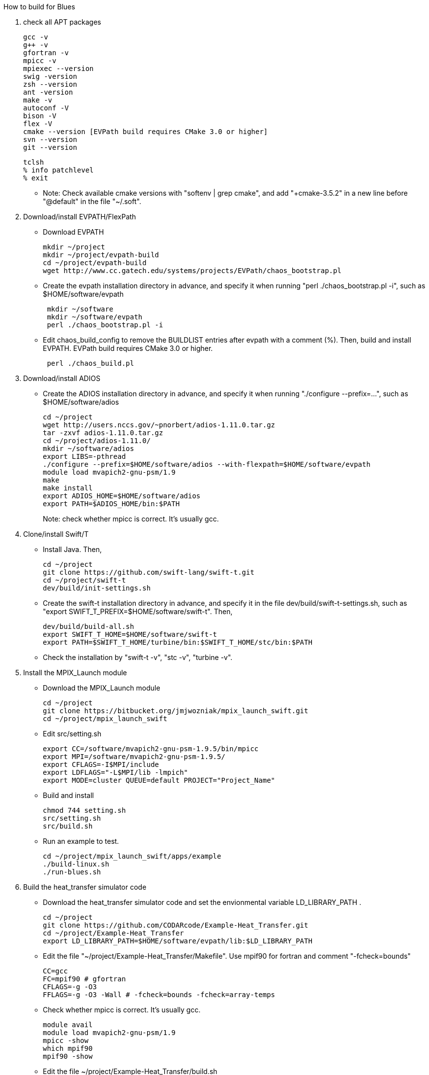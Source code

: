 How to build for Blues

1. check all APT packages
+
 gcc -v
 g++ -v
 gfortran -v
 mpicc -v
 mpiexec --version
 swig -version
 zsh --version
 ant -version
 make -v
 autoconf -V
 bison -V
 flex -V
 cmake --version [EVPath build requires CMake 3.0 or higher]
 svn --version
 git --version
 
 tclsh
 % info patchlevel
 % exit
+
** Note: Check available cmake versions with "softenv | grep cmake", and add "+cmake-3.5.2" in a new line before "@default" in the file "~/.soft".

2. Download/install EVPATH/FlexPath

** Download EVPATH
+
 mkdir ~/project
 mkdir ~/project/evpath-build
 cd ~/project/evpath-build
 wget http://www.cc.gatech.edu/systems/projects/EVPath/chaos_bootstrap.pl
+
** Create the evpath installation directory in advance, and specify it when running "perl ./chaos_bootstrap.pl -i", such as $HOME/software/evpath
+
----
 mkdir ~/software
 mkdir ~/software/evpath
 perl ./chaos_bootstrap.pl -i
----
+
** Edit chaos_build_config to remove the BUILDLIST entries after evpath with a comment (%). Then, build and install EVPATH. EVPath build requires CMake 3.0 or higher.
+
----
 perl ./chaos_build.pl
----
+

3. Download/install ADIOS
** Create the ADIOS installation directory in advance, and specify it when running "./configure --prefix=...", such as $HOME/software/adios
+
 cd ~/project
 wget http://users.nccs.gov/~pnorbert/adios-1.11.0.tar.gz
 tar -zxvf adios-1.11.0.tar.gz
 cd ~/project/adios-1.11.0/
 mkdir ~/software/adios
 export LIBS=-pthread
 ./configure --prefix=$HOME/software/adios --with-flexpath=$HOME/software/evpath
 module load mvapich2-gnu-psm/1.9
 make
 make install
 export ADIOS_HOME=$HOME/software/adios
 export PATH=$ADIOS_HOME/bin:$PATH
+

Note: check whether mpicc is correct. It's usually gcc.

4. Clone/install Swift/T
** Install Java. Then,
+
 cd ~/project
 git clone https://github.com/swift-lang/swift-t.git
 cd ~/project/swift-t
 dev/build/init-settings.sh
+
** Create the swift-t installation directory in advance, and specify it in the file dev/build/swift-t-settings.sh, such as "export SWIFT_T_PREFIX=$HOME/software/swift-t". Then,
+
 dev/build/build-all.sh
 export SWIFT_T_HOME=$HOME/software/swift-t
 export PATH=$SWIFT_T_HOME/turbine/bin:$SWIFT_T_HOME/stc/bin:$PATH
+
** Check the installation by "swift-t -v", "stc -v", "turbine -v".

5. Install the MPIX_Launch module
** Download the MPIX_Launch module
+
 cd ~/project
 git clone https://bitbucket.org/jmjwozniak/mpix_launch_swift.git
 cd ~/project/mpix_launch_swift
+
** Edit src/setting.sh
+
 export CC=/software/mvapich2-gnu-psm-1.9.5/bin/mpicc
 export MPI=/software/mvapich2-gnu-psm-1.9.5/
 export CFLAGS=-I$MPI/include
 export LDFLAGS="-L$MPI/lib -lmpich"
 export MODE=cluster QUEUE=default PROJECT="Project_Name"
+
** Build and install
+
 chmod 744 setting.sh
 src/setting.sh
 src/build.sh
+
** Run an example to test.
+
 cd ~/project/mpix_launch_swift/apps/example
 ./build-linux.sh
 ./run-blues.sh
+

6. Build the heat_transfer simulator code
** Download the heat_transfer simulator code and set the envionmental variable LD_LIBRARY_PATH .
+
 cd ~/project
 git clone https://github.com/CODARcode/Example-Heat_Transfer.git
 cd ~/project/Example-Heat_Transfer
 export LD_LIBRARY_PATH=$HOME/software/evpath/lib:$LD_LIBRARY_PATH
+
** Edit the file "~/project/Example-Heat_Transfer/Makefile". Use mpif90 for fortran and comment "-fcheck=bounds"
+
 CC=gcc
 FC=mpif90 # gfortran
 CFLAGS=-g -O3
 FFLAGS=-g -O3 -Wall # -fcheck=bounds -fcheck=array-temps
+
** Check whether mpicc is correct. It's usually gcc.
+
 module avail
 module load mvapich2-gnu-psm/1.9
 mpicc -show
 which mpif90
 mpif90 -show
+
** Edit the file ~/project/Example-Heat_Transfer/build.sh
+
 #!/bin/bash -l
 # -l        Make bash act as if it had been invoked as a login shell (see INVOCATION below).
 set -eu
 module load mvapich2-gnu-psm/1.9
 make
+
** Compile the heat_transfer simulator code by "./build.sh"

** Note: (1) Use mpif90 as fortran compiler. (2) Comment "-fcheck=bounds" in Makefile. (3) mpif.h is a MPI fortran for header in /software/mvapich2-gnu-psm-1.9.5/lib. Therefore, use command "module load mvapich2-gnu-psm/1.9".

7. Build the stage_write program
** Enter stage_write, and load module mvapich2-gnu-psm/1.9. Then, edit Makefile. Set CC=mpicc and FC=mpif90
+
 CC=mpicc # cc
 FC=mpif90 # ftn
 CFLAGS=-g -O3
 FFLAGS=-g -Wall -fcheck=bounds #-fcheck=array-temps
+
** Compile and test stage_write
+
 make -j
 mpiexec -n 2 stage_write
+
** Note: use "export LD_LIBRARY_PATH=$HOME/software/evpath/lib:$LD_LIBRARY_PATH" instead of "export LD_LIBRARY_PATH=$HOME/software/evpath/lib" to avoid breaking LD_LIBRARY_PATH=/software/mvapich2-gnu-psm-1.9.5/lib.

8. Edit run-workflow.sh
** Enter the Example-Heat_Transfer directory, and edit run-workflow.sh .
+
 # USER: Set these to the correct locations:
 LAUNCH=$HOME/project/mpix_launch_swift/src
 EVPATH=$HOME/software/evpath
+

9. Run ./run-workflow.sh
** Usage: ./run-workflow.sh PROCS [DATASPACES|FLEXPATH|MPI], such as "./run-workflow.sh 16 FLEXPATH" with output as below.
+
 swift: launching: ./heat_transfer_adios2
 swift: launching: stage_write/stage_write
 size: 6
 Input stream            = heat.bp
 Output stream           = staged.bp
 Read method             = FLEXPATH (id=5)
 Read method parameters  = "max_chunk_size=100; app_id =32767; 
 verbose= 3;poll_interval  =  100;"
 Write method            = MPI
 Write method parameters = ""
 Variable to transform   = ""
 Transform parameters    = ""
 Waiting to open stream heat.bp...
  Process number        : 4 x 3
  Array size per process at first step: 40 x 50
 Step    1:
 Writing:  filename               size(GB)    io_time(sec)      GB/s
 Step   1: heat.bp                   0.0000         0.170         0.000
 Step    2:
 rank 1: position in 2-D space = 1,0
 rank 1: ldims   in 2-D space = 50,160
 rank 1: offsets in 2-D space = 50,0
 rank 1: position in 2-D space = 1,0
 rank 1: ldims   in 2-D space = 50,160
 rank 1: offsets in 2-D space = 50,0
 File info:
   current step:   0
   last step:      1
   # of variables: 13:
 Group name is heat
 Get info on variable 0: gndx
     integer    gndx	scalar
 Get info on variable 1: gndy
     integer    gndy	scalar
 Get info on variable 2: /info/nproc
     integer    /info/nproc	scalar
 Get info on variable 3: /info/npx
     integer    /info/npx	scalar
 Get info on variable 4: /info/npy
     integer    /info/npy	scalar
 Get info on variable 5: offx
     integer    offx	scalar
 Get info on variable 6: offy
     integer    offy	scalar
 Get info on variable 7: ndx
     integer    ndx	scalar
 Get info on variable 8: ndy
     integer    ndy	scalar
 Get info on variable 9: step
     integer    step	scalar
 Get info on variable 10: iterations
     integer    iterations	scalar
 Get info on variable 11: T
     double     T[150, 160] :
 rank 0: position in 2-D space = 0,0
 rank 0: ldims   in 2-D space = 50,160
 rank 0: offsets in 2-D space = 0,0
 Get info on variable 12: dT
     double     dT[150, 160] :
 rank 0: position in 2-D space = 0,0
 rank 0: ldims   in 2-D space = 50,160
 rank 0: offsets in 2-D space = 0,0
 Rank 0: allocate 1 MB for output buffer
 Rank 0: allocate 0.0611572 MB for input buffer
 rank 0: Define scalar path="(null)" name="gndx"
 rank 0: Define scalar path="(null)" name="gndy"
 rank 0: Define scalar path="/info" name="nproc"
 rank 0: Define scalar path="/info" name="npx"
 rank 0: Define scalar path="/info" name="npy"
 rank 0: Define scalar path="(null)" name="offx"
 rank 0: Define scalar path="(null)" name="offy"
 rank 0: Define scalar path="(null)" name="ndx"
 rank 0: Define scalar path="(null)" name="ndy"
 rank 0: Define scalar path="(null)" name="step"
 rank 0: Define scalar path="(null)" name="iterations"
 rank 0: Define variable path="(null)" name="T"  gdims=150,160  ldims=50,160  offs=0,0
 rank 1: Define variable path="(null)" name="T"  gdims=150,160  ldims=50,160  offs=50,0
 rank 0: Define variable path="(null)" name="dT"  gdims=150,160  ldims=50,160  offs=0,0
 rank 1: Define variable path="(null)" name="dT"  gdims=150,160  ldims=50,160  offs=50,0
 rank 2: position in 2-D space = 2,0
 rank 2: ldims   in 2-D space = 50,160
 rank 2: offsets in 2-D space = 100,0
 rank 2: position in 2-D space = 2,0
 rank 2: ldims   in 2-D space = 50,160
 rank 2: offsets in 2-D space = 100,0
 rank 2: Define variable path="(null)" name="T"  gdims=150,160  ldims=50,160  offs=100,0
 rank 2: Define variable path="(null)" name="dT"  gdims=150,160  ldims=50,160  offs=100,0
 rank 0: Write variable 0: gndx
 rank 0: Write variable 1: gndy
 rank 0: Write variable 2: /info/nproc
 rank 0: Write variable 3: /info/npx
 rank 0: Write variable 4: /info/npy
 rank 0: Write variable 5: offx
 rank 0: Write variable 6: offy
 rank 0: Write variable 7: ndx
 rank 0: Write variable 8: ndy
 rank 0: Write variable 9: step
 rank 0: Write variable 10: iterations
 rank 0: Write variable 11: T
 rank 0: Write variable 12: dT
 rank 1: Write variable 11: T
 rank 2: Write variable 11: T
 rank 1: Write variable 12: dT
 rank 2: Write variable 12: dT
 Step   2: heat.bp                   0.0000         0.089         0.000
 Step    3:
 rank 1: position in 2-D space = 1,0
 rank 1: ldims   in 2-D space = 50,160
 rank 1: offsets in 2-D space = 50,0
 rank 1: position in 2-D space = 1,0
 rank 1: ldims   in 2-D space = 50,160
 rank 1: offsets in 2-D space = 50,0
 rank 1: Define variable path="(null)" name="T"  gdims=150,160  ldims=50,160  offs=50,0
 rank 2: position in 2-D space = 2,0
 rank 2: ldims   in 2-D space = 50,160
 rank 1: Define variable path="(null)" name="dT"  gdims=150,160  ldims=50,160  offs=50,0
 rank 2: offsets in 2-D space = 100,0
 rank 2: position in 2-D space = 2,0
 rank 2: ldims   in 2-D space = 50,160
 rank 2: offsets in 2-D space = 100,0
 rank 2: Define variable path="(null)" name="T"  gdims=150,160  ldims=50,160  offs=100,0
 File info:
   current step:   1
   last step:      1
   # of variables: 13:
 Get info on variable 0: gndx
     integer    gndx	scalar
 Get info on variable 1: gndy
     integer    gndy	scalar
 Get info on variable 2: /info/nproc
     integer    /info/nproc	scalar
 Get info on variable 3: /info/npx
     integer    /info/npx	scalar
 Get info on variable 4: /info/npy
     integer    /info/npy	scalar
 Get info on variable 5: offx
     integer    offx	scalar
 Get info on variable 6: offy
     integer    offy	scalar
 Get info on variable 7: ndx
     integer    ndx	scalar
 Get info on variable 8: ndy
     integer    ndy	scalar
 Get info on variable 9: step
     integer    step	scalar
 Get info on variable 10: iterations
     integer    iterations	scalar
 Get info on variable 11: T
     double     T[150, 160] :
 rank 0: position in 2-D space = 0,0
 rank 0: ldims   in 2-D space = 50,160
 rank 0: offsets in 2-D space = 0,0
 Get info on variable 12: dT
     double     dT[150, 160] :
 rank 0: position in 2-D space = 0,0
 rank 0: ldims   in 2-D space = 50,160
 rank 0: offsets in 2-D space = 0,0
 Rank 0: allocate 0.0611572 MB for input buffer
 rank 0: Define scalar path="(null)" name="gndx"
 rank 0: Define scalar path="(null)" name="gndy"
 rank 0: Define scalar path="/info" name="nproc"
 rank 0: Define scalar path="/info" name="npx"
 rank 0: Define scalar path="/info" name="npy"
 rank 0: Define scalar path="(null)" name="offx"
 rank 0: Define scalar path="(null)" name="offy"
 rank 0: Define scalar path="(null)" name="ndx"
 rank 0: Define scalar path="(null)" name="ndy"
 rank 0: Define scalar path="(null)" name="step"
 rank 0: Define scalar path="(null)" name="iterations"
 rank 0: Define variable path="(null)" name="T"  gdims=150,160  ldims=50,160  offs=0,0
 rank 0: Define variable path="(null)" name="dT"  gdims=150,160  ldims=50,160  offs=0,0
 rank 0: Write variable 0: gndx
 rank 0: Write variable 1: gndy
 rank 0: Write variable 2: /info/nproc
 rank 0: Write variable 3: /info/npx
 rank 0: Write variable 4: /info/npy
 rank 0: Write variable 5: offx
 rank 0: Write variable 6: offy
 rank 0: Write variable 7: ndx
 rank 0: Write variable 8: ndy
 rank 0: Write variable 9: step
 rank 0: Write variable 10: iterations
 rank 2: Define variable path="(null)" name="dT"  gdims=150,160  ldims=50,160  offs=100,0
 rank 2: Write variable 11: T
 rank 1: Write variable 11: T
 rank 0: Write variable 11: T
 rank 2: Write variable 12: dT
 rank 1: Write variable 12: dT
 rank 0: Write variable 12: dT
 Step   3: heat.bp                   0.0000         0.000         0.000
 Step    4:
 Step   4: heat.bp                   0.0000         0.078         0.000
 Step    5:
 File info:
   current step:   2
   last step:      3
   # of variables: 13:
 Get info on variable 0: gndx
     integer    gndx	scalar
 Get info on variable 1: gndy
     integer    gndy	scalar
 Get info on variable 2: /info/nproc
     integer    /info/nproc	scalar
 Get info on variable 3: /info/npx
     integer    /info/npx	scalar
 Get info on variable 4: /info/npy
     integer    /info/npy	scalar
 Get info on variable 5: offx
     integer    offx	scalar
 Get info on variable 6: offy
     integer    offy	scalar
 Get info on variable 7: ndx
     integer    ndx	scalar
 Get info on variable 8: ndy
     integer    ndy	scalar
 Get info on variable 9: step
     integer    step	scalar
 Get info on variable 10: iterations
     integer    iterations	scalar
 Get info on variable 11: T
     double     T[150, 160] :
 rank 0: position in 2-D space = 0,0
 rank 0: ldims   in 2-D space = 50,160
 rank 0: offsets in 2-D space = 0,0
 Get info on variable 12: dT
     double     dT[150, 160] :
 rank 0: position in 2-D space = 0,0
 rank 0: ldims   in 2-D space = 50,160
 rank 0: offsets in 2-D space = 0,0
 Rank 0: allocate 0.0611572 MB for input buffer
 rank 0: Define scalar path="(null)" name="gndx"
 rank 0: Define scalar path="(null)" name="gndy"
 rank 0: Define scalar path="/info" name="nproc"
 rank 0: Define scalar path="/info" name="npx"
 rank 0: Define scalar path="/info" name="npy"
 rank 0: Define scalar path="(null)" name="offx"
 rank 0: Define scalar path="(null)" name="offy"
 rank 0: Define scalar path="(null)" name="ndx"
 rank 0: Define scalar path="(null)" name="ndy"
 rank 0: Define scalar path="(null)" name="step"
 rank 0: Define scalar path="(null)" name="iterations"
 rank 0: Define variable path="(null)" name="T"  gdims=150,160  ldims=50,160  offs=0,0
 rank 0: Define variable path="(null)" name="dT"  gdims=150,160  ldims=50,160  offs=0,0
 rank 0: Write variable 0: gndx
 rank 0: Write variable 1: gndy
 rank 0: Write variable 2: /info/nproc
 rank 0: Write variable 3: /info/npx
 rank 0: Write variable 4: /info/npy
 rank 0: Write variable 5: offx
 rank 0: Write variable 6: offy
 rank 0: Write variable 7: ndx
 rank 0: Write variable 8: ndy
 rank 0: Write variable 9: step
 rank 0: Write variable 10: iterations
 rank 1: position in 2-D space = 1,0
 rank 1: ldims   in 2-D space = 50,160
 rank 1: offsets in 2-D space = 50,0
 rank 1: position in 2-D space = 1,0
 rank 1: ldims   in 2-D space = 50,160
 rank 1: offsets in 2-D space = 50,0
 rank 1: Define variable path="(null)" name="T"  gdims=150,160  ldims=50,160  offs=50,0
 rank 1: Define variable path="(null)" name="dT"  gdims=150,160  ldims=50,160  offs=50,0
 rank 2: position in 2-D space = 2,0
 rank 2: ldims   in 2-D space = 50,160
 rank 2: offsets in 2-D space = 100,0
 rank 2: position in 2-D space = 2,0
 rank 2: ldims   in 2-D space = 50,160
 rank 2: offsets in 2-D space = 100,0
 rank 2: Define variable path="(null)" name="T"  gdims=150,160  ldims=50,160  offs=100,0
 rank 2: Define variable path="(null)" name="dT"  gdims=150,160  ldims=50,160  offs=100,0
 rank 0: Write variable 11: T
 rank 2: Write variable 11: T
 rank 1: Write variable 11: T
 rank 0: Write variable 12: dT
 rank 1: Write variable 12: dT
 rank 2: Write variable 12: dT
 File info:
   current step:   3
   last step:      3
   # of variables: 13:
 Get info on variable 0: gndx
     integer    gndx	scalar
 Get info on variable 1: gndy
     integer    gndy	scalar
 Get info on variable 2: /info/nproc
     integer    /info/nproc	scalar
 Get info on variable 3: /info/npx
     integer    /info/npx	scalar
 Get info on variable 4: /info/npy
     integer    /info/npy	scalar
 Get info on variable 5: offx
     integer    offx	scalar
 Get info on variable 6: offy
     integer    offy	scalar
 Get info on variable 7: ndx
     integer    ndx	scalar
 Get info on variable 8: ndy
     integer    ndy	scalar
 Get info on variable 9: step
     integer    step	scalar
 Get info on variable 10: iterations
     integer    iterations	scalar
 Get info on variable 11: T
     double     T[150, 160] :
 rank 0: position in 2-D space = 0,0
 rank 0: ldims   in 2-D space = 50,160
 rank 0: offsets in 2-D space = 0,0
 Get info on variable 12: dT
     double     dT[150, 160] :
 rank 0: position in 2-D space = 0,0
 rank 0: ldims   in 2-D space = 50,160
 rank 0: offsets in 2-D space = 0,0
 Rank 0: allocate 0.0611572 MB for input buffer
 rank 0: Define scalar path="(null)" name="gndx"
 rank 0: Define scalar path="(null)" name="gndy"
 rank 0: Define scalar path="/info" name="nproc"
 rank 0: Define scalar path="/info" name="npx"
 rank 0: Define scalar path="/info" name="npy"
 rank 0: Define scalar path="(null)" name="offx"
 rank 0: Define scalar path="(null)" name="offy"
 rank 0: Define scalar path="(null)" name="ndx"
 rank 0: Define scalar path="(null)" name="ndy"
 rank 0: Define scalar path="(null)" name="step"
 rank 0: Define scalar path="(null)" name="iterations"
 rank 0: Define variable path="(null)" name="T"  gdims=150,160  ldims=50,160  offs=0,0
 rank 0: Define variable path="(null)" name="dT"  gdims=150,160  ldims=50,160  offs=0,0
 rank 0: Write variable 0: gndx
 rank 0: Write variable 1: gndy
 rank 0: Write variable 2: /info/nproc
 rank 0: Write variable 3: /info/npx
 rank 0: Write variable 4: /info/npy
 rank 0: Write variable 5: offx
 rank 0: Write variable 6: offy
 rank 0: Write variable 7: ndx
 rank 0: Write variable 8: ndy
 rank 1: position in 2-D space = 1,0
 rank 1: ldims   in 2-D space = 50,160
 rank 1: offsets in 2-D space = 50,0
 rank 1: position in 2-D space = 1,0
 rank 1: ldims   in 2-D space = 50,160
 rank 1: offsets in 2-D space = 50,0
 rank 1: Define variable path="(null)" name="T"  gdims=150,160  ldims=50,160  offs=50,0
 rank 1: Define variable path="(null)" name="dT"  gdims=150,160  ldims=50,160  offs=50,0
 rank 2: position in 2-D space = 2,0
 rank 2: ldims   in 2-D space = 50,160
 rank 2: offsets in 2-D space = 100,0
 rank 2: position in 2-D space = 2,0
 rank 2: ldims   in 2-D space = 50,160
 rank 2: offsets in 2-D space = 100,0
 rank 2: Define variable path="(null)" name="T"  gdims=150,160  ldims=50,160  offs=100,0
 rank 2: Define variable path="(null)" name="dT"  gdims=150,160  ldims=50,160  offs=100,0
 rank 0: Write variable 9: step
 rank 0: Write variable 10: iterations
 rank 0: Write variable 11: T
 rank 1: Write variable 11: T
 rank 2: Write variable 11: T
 rank 0: Write variable 12: dT
 rank 2: Write variable 12: dT
 rank 1: Write variable 12: dT
 Step   5: heat.bp                   0.0000         0.100         0.000
 Step    6:
 File info:
   current step:   4
   last step:      4
   # of variables: 13:
 rank 2: position in 2-D space = 2,0
 rank 2: ldims   in 2-D space = 50,160
 rank 2: offsets in 2-D space = 100,0
 rank 2: position in 2-D space = 2,0
 rank 2: ldims   in 2-D space = 50,160
 rank 2: offsets in 2-D space = 100,0
 Get info on variable 0: gndx
     integer    gndx	scalar
 Get info on variable 1: gndy
 rank 1: position in 2-D space = 1,0
 rank 1: ldims   in 2-D space = 50,160
 rank 1: offsets in 2-D space = 50,0
 rank 1: position in 2-D space = 1,0
 rank 1: ldims   in 2-D space = 50,160
 rank 1: offsets in 2-D space = 50,0
 rank 1: Define variable path="(null)" name="T"  gdims=150,160  ldims=50,160  offs=50,0
 rank 1: Define variable path="(null)" name="dT"  gdims=150,160  ldims=50,160  offs=50,0
 rank 2: Define variable path="(null)" name="T"  gdims=150,160  ldims=50,160  offs=100,0
 rank 2: Define variable path="(null)" name="dT"  gdims=150,160  ldims=50,160  offs=100,0
     integer    gndy	scalar
 Get info on variable 2: /info/nproc
     integer    /info/nproc	scalar
 Get info on variable 3: /info/npx
     integer    /info/npx	scalar
 Get info on variable 4: /info/npy
     integer    /info/npy	scalar
 Get info on variable 5: offx
     integer    offx	scalar
 Get info on variable 6: offy
     integer    offy	scalar
 Get info on variable 7: ndx
     integer    ndx	scalar
 Get info on variable 8: ndy
     integer    ndy	scalar
 Get info on variable 9: step
     integer    step	scalar
 Get info on variable 10: iterations
     integer    iterations	scalar
 Get info on variable 11: T
     double     T[150, 160] :
 rank 0: position in 2-D space = 0,0
 rank 0: ldims   in 2-D space = 50,160
 rank 0: offsets in 2-D space = 0,0
 Get info on variable 12: dT
     double     dT[150, 160] :
 rank 0: position in 2-D space = 0,0
 rank 0: ldims   in 2-D space = 50,160
 rank 0: offsets in 2-D space = 0,0
 Rank 0: allocate 0.0611572 MB for input buffer
 rank 0: Define scalar path="(null)" name="gndx"
 rank 0: Define scalar path="(null)" name="gndy"
 rank 0: Define scalar path="/info" name="nproc"
 rank 0: Define scalar path="/info" name="npx"
 rank 0: Define scalar path="/info" name="npy"
 rank 0: Define scalar path="(null)" name="offx"
 rank 0: Define scalar path="(null)" name="offy"
 rank 0: Define scalar path="(null)" name="ndx"
 rank 0: Define scalar path="(null)" name="ndy"
 rank 0: Define scalar path="(null)" name="step"
 rank 0: Define scalar path="(null)" name="iterations"
 rank 0: Define variable path="(null)" name="T"  gdims=150,160  ldims=50,160  offs=0,0
 rank 0: Define variable path="(null)" name="dT"  gdims=150,160  ldims=50,160  offs=0,0
 rank 0: Write variable 0: gndx
 rank 0: Write variable 1: gndy
 rank 0: Write variable 2: /info/nproc
 rank 0: Write variable 3: /info/npx
 rank 0: Write variable 4: /info/npy
 rank 0: Write variable 5: offx
 rank 0: Write variable 6: offy
 rank 0: Write variable 7: ndx
 rank 0: Write variable 8: ndy
 rank 0: Write variable 9: step
 rank 0: Write variable 10: iterations
 rank 0: Write variable 11: T
 rank 2: Write variable 11: T
 rank 1: Write variable 11: T
 rank 0: Write variable 12: dT
 rank 2: Write variable 12: dT
 rank 1: Write variable 12: dT
 Step   6: heat.bp                   0.0000         0.081         0.000
 rank 1: position in 2-D space = 1,0
 rank 1: ldims   in 2-D space = 50,160
 rank 1: offsets in 2-D space = 50,0
 rank 1: position in 2-D space = 1,0
 rank 1: ldims   in 2-D space = 50,160
 rank 1: offsets in 2-D space = 50,0
 rank 1: Define variable path="(null)" name="T"  gdims=150,160  ldims=50,160  offs=50,0
 rank 1: Define variable path="(null)" name="dT"  gdims=150,160  ldims=50,160  offs=50,0
 File info:
   current step:   5
   last step:      5
   # of variables: 13:
 Get info on variable 0: gndx
     integer    gndx	scalar
 Get info on variable 1: gndy
     integer    gndy	scalar
 Get info on variable 2: /info/nproc
     integer    /info/nproc	scalar
 Get info on variable 3: /info/npx
     integer    /info/npx	scalar
 Get info on variable 4: /info/npy
     integer    /info/npy	scalar
 Get info on variable 5: offx
     integer    offx	scalar
 Get info on variable 6: offy
     integer    offy	scalar
 Get info on variable 7: ndx
     integer    ndx	scalar
 Get info on variable 8: ndy
     integer    ndy	scalar
 Get info on variable 9: step
     integer    step	scalar
 Get info on variable 10: iterations
     integer    iterations	scalar
 Get info on variable 11: T
     double     T[150, 160] :
 rank 0: position in 2-D space = 0,0
 rank 0: ldims   in 2-D space = 50,160
 rank 0: offsets in 2-D space = 0,0
 Get info on variable 12: dT
     double     dT[150, 160] :
 rank 0: position in 2-D space = 0,0
 rank 0: ldims   in 2-D space = 50,160
 rank 0: offsets in 2-D space = 0,0
 Rank 0: allocate 0.0611572 MB for input buffer
 rank 0: Define scalar path="(null)" name="gndx"
 rank 0: Define scalar path="(null)" name="gndy"
 rank 0: Define scalar path="/info" name="nproc"
 rank 0: Define scalar path="/info" name="npx"
 rank 0: Define scalar path="/info" name="npy"
 rank 0: Define scalar path="(null)" name="offx"
 rank 0: Define scalar path="(null)" name="offy"
 rank 0: Define scalar path="(null)" name="ndx"
 rank 0: Define scalar path="(null)" name="ndy"
 rank 0: Define scalar path="(null)" name="step"
 rank 0: Define scalar path="(null)" name="iterations"
 rank 0: Define variable path="(null)" name="T"  gdims=150,160  ldims=50,160  offs=0,0
 rank 0: Define variable path="(null)" name="dT"  gdims=150,160  ldims=50,160  offs=0,0
 rank 2: position in 2-D space = 2,0
 rank 2: ldims   in 2-D space = 50,160
 rank 2: offsets in 2-D space = 100,0
 rank 2: position in 2-D space = 2,0
 rank 2: ldims   in 2-D space = 50,160
 rank 2: offsets in 2-D space = 100,0
 rank 2: Define variable path="(null)" name="T"  gdims=150,160  ldims=50,160  offs=100,0
 rank 2: Define variable path="(null)" name="dT"  gdims=150,160  ldims=50,160  offs=100,0
 rank 0: Write variable 0: gndx
 rank 0: Write variable 1: gndy
 rank 0: Write variable 2: /info/nproc
 rank 0: Write variable 3: /info/npx
 rank 0: Write variable 4: /info/npy
 rank 0: Write variable 5: offx
 rank 0: Write variable 6: offy
 rank 0: Write variable 7: ndx
 rank 0: Write variable 8: ndy
 rank 0: Write variable 9: step
 rank 0: Write variable 10: iterations
 rank 2: Write variable 11: T
 rank 0: Write variable 11: T
 rank 1: Write variable 11: T
 rank 1: Write variable 12: dT
 rank 2: Write variable 12: dT
 rank 0: Write variable 12: dT
 stage_write rank 0 end of stream received
 Bye after processing 6 steps
 Rank 0 runtime: 40.370248
 Rank 0 total runtime =       40.265s
 swift: received exit code: 0
 swift: received exit code: 0
+
